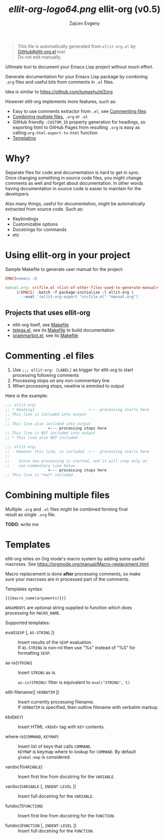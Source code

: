 #+OPTIONS: timestamp:nil \n:t
#+TITLE: [[ellit-org-logo64.png]] ellit-org (v0.5)
#+AUTHOR: Zajcev Evgeny
#+startup: showall

#+begin_quote
This file is automatically generated from =ellit-org.el= by
[[https://github.com/zevlg/ellit-org.el][GitHub#ellit-org.el]] tool.
Do not edit manually.
#+end_quote

Ultimate tool to document your Emacs Lisp project without much effort.

Generate documentation for your Emacs Lisp package by combining
=.org= files and useful bits from comments in =.el= files.

Idea is similar to https://github.com/tumashu/el2org

However ellit-org implements more features, such as:
- Easy to use comments extractor from =.el=, see [[#commenting-el-files][Commenting files]]
- [[#combining-multiple-files][Combining multiple files]], =.org= or =.el=
- GitHub friendly ~:CUSTOM_ID~ property generation for headings, so
  exporting html to GitHub Pages from resulting =.org= is easy as
  calling ~org-html-export-to-html~ function
- [[#templates][Templating]]

* Why?
:PROPERTIES:
:CUSTOM_ID: why
:END:

Separate files for code and documentation is hard to get in sync.
Once changing something in source code files, you might change
comments as well and forget about documentation.  In other words
having documentation in source code is easier to maintain for the
developers.

Also many things, useful for documentation, might be automatically
extracted from source code.  Such as:
- Keybindings
- Customizable options
- Docstrings for commands
- etc

* Using ellit-org in your project
:PROPERTIES:
:CUSTOM_ID: using-ellit-org-in-your-project
:END:

Sample Makefile to generate user manual for the project:

#+begin_src Makefile
  EMACS=emacs -Q

  manual.org: srcfile.el <list-of-other-files-used-to-generate-manual>
       $(EMACS) -batch -f package-initialize -l ellit-org \
  		 --eval '(ellit-org-export "srcfile.el" "manual.org")'
#+end_src

** Projects that uses ellit-org
:PROPERTIES:
:CUSTOM_ID: projects-that-uses-ellit-org
:END:

- ellit-org itself, see [[https://github.com/zevlg/ellit-org.el/blob/master/Makefile][Makefile]]
- [[https://github.com/zevlg/telega.el][telega.el]], see its [[https://github.com/zevlg/telega.el/blob/master/doc/Makefile][Makefile]] to build documentation
- [[https://github.com/zevlg/grammarbot.el][grammarbot.el]], see its [[https://github.com/zevlg/grammarbot.el/blob/master/Makefile][Makefile]]

* Commenting .el files
:PROPERTIES:
:CUSTOM_ID: commenting-el-files
:END:

1. Use ~;;; ellit-org: [LABEL]~ as trigger for ellit-org to start
   processing following comments
2. Processing stops on any non-commentary line
3. When processing stops, newline is emmited to output

Here is the example:
#+begin_src emacs-lisp
  ;;; ellit-org:
  ;; * Heading1                        <--- processing starts here
  ;; This line is included into output
  ;;
  ;; This line also included into output
  				     <--- processing stops here
  ;; This line is NOT included into output
  ;; * This line also NOT included

  ;;; ellit-org:
  ;; - However this line, is included  <--- processing starts here
  ;;
  ;;    Since new processing is started, and it will stop only on
  ;;    non-commentary line below
  				     <--- processing stops here
  ;; This line is *not* included
#+end_src

* Combining multiple files
:PROPERTIES:
:CUSTOM_ID: combining-multiple-files
:END:

Multiple =.org= and =.el= files might be combined forming final
result as single =.org= file.

*TODO*: write me

* Templates
:PROPERTIES:
:CUSTOM_ID: templates
:END:

ellit-org relies on Org mode's macro system by adding some useful
macroses.  See https://orgmode.org/manual/Macro-replacement.html

Macro replacement is done *after* processing comments, so make
sure your macroses are in processed part of the comments.

Templates syntax:
#+begin_example
  {{{macro_name(arguments)}}}
#+end_example

~ARGUMENTS~ are optional string supplied to function which does
processing for ~MACRO_NAME~.

Supported templates:

- eval(~SEXP~ [, ~AS-STRING~ ]) :: 
     Insert results of the ~SEXP~ evaluation.
     If ~AS-STRING~ is non-nil then use "%s" instead of "%S" for
     formatting ~SEXP~.

- as-is(~STRING~) :: 
     Insert ~STRING~ as is.

     ~as-is(STRING)~ filter is equivalent to ~eval("STRING", t)~

- ellit-filename([ ~VERBATIM~ ]) :: 
     Insert currently processing filename.
     If ~VERBATIM~ is specified, then outline filename with verbatim markup.

- kbd(~KEY~) :: 
     Insert HTML <kbd> tag with ~KEY~ contents.

- where-is(~COMMAND~, ~KEYMAP~) :: 
     Insert list of keys that calls ~COMMAND~.
     ~KEYMAP~ is keymap where to lookup for ~COMMAND~.  By default
     ~global-map~ is considered.

- vardoc1(~VARIABLE~) :: 
     Insert first line from docstring for the ~VARIABLE~.

- vardoc(~VARIABLE~ [, ~INDENT-LEVEL~ ]) :: 
     Insert full docstring for the ~VARIABLE~.

- fundoc1(~FUNCTION~) :: 
     Insert first line from docstring for the ~FUNCTION~.

- fundoc(~FUNCTION~ [, ~INDENT-LEVEL~ ]) :: 
     Insert full docstring for the ~FUNCTION~.

